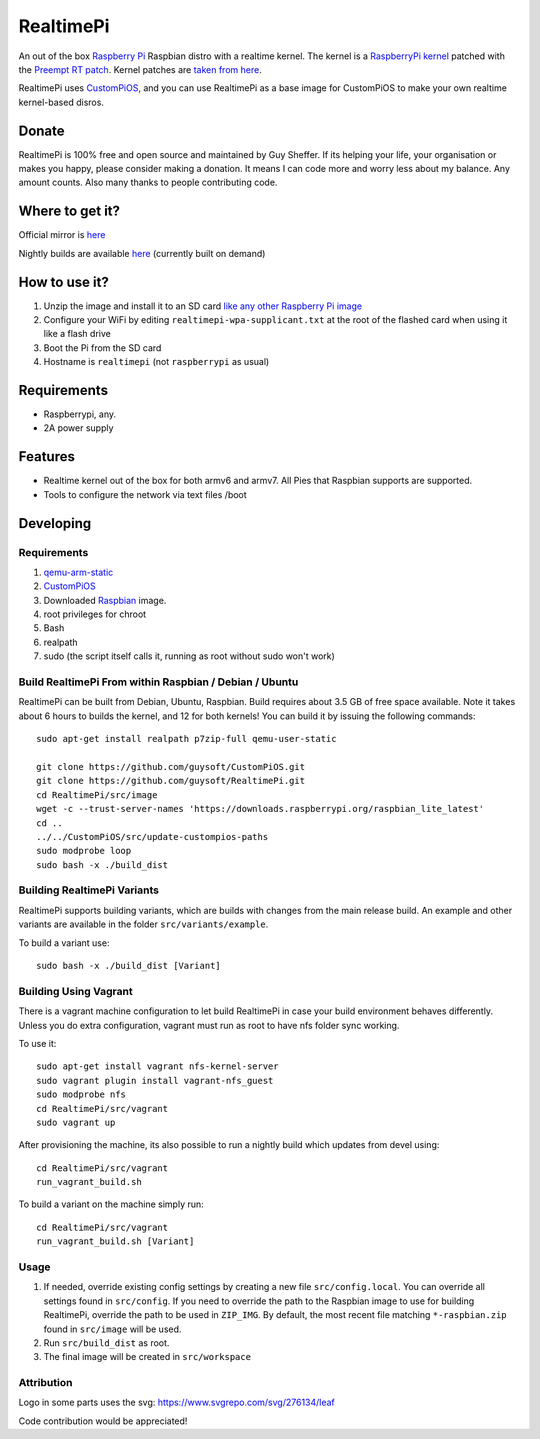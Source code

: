 RealtimePi
==========

An out of the box `Raspberry Pi <http://www.raspberrypi.org/>`_ Raspbian distro with a realtime kernel. The kernel is a  `RaspberryPi kernel <https://github.com/raspberrypi/linux>`_ patched with the `Preempt RT patch <https://wiki.linuxfoundation.org/realtime/start>`_. Kernel patches are `taken from here <https://wiki.linuxfoundation.org/realtime/documentation/howto/applications/preemptrt_setup>`_.

RealtimePi uses `CustomPiOS <https://github.com/guysoft/CustomPiOS>`_, and you can use RealtimePi as a base image for CustomPiOS to make your own realtime kernel-based disros.

Donate
------
RealtimePi is 100% free and open source and maintained by Guy Sheffer. If its helping your life, your organisation or makes you happy, please consider making a donation. It means I can code more and worry less about my balance. Any amount counts.
Also many thanks to people contributing code.

|paypal|

.. |paypal| image:: https://www.paypalobjects.com/en_US/i/btn/btn_donateCC_LG.gif
   :target: https://www.paypal.com/cgi-bin/webscr?cmd=_s-xclick&hosted_button_id=26VJ9MSBH3V3W&source=url

Where to get it?
----------------

Official mirror is `here <http://unofficialpi.org/Distros/RealtimePi>`_

Nightly builds are available `here <http://unofficialpi.org/Distros/RealtimePi/nightly/>`_ (currently built on demand)

How to use it?
--------------

#. Unzip the image and install it to an SD card `like any other Raspberry Pi image <https://www.raspberrypi.org/documentation/installation/installing-images/README.md>`_
#. Configure your WiFi by editing ``realtimepi-wpa-supplicant.txt`` at the root of the flashed card when using it like a flash drive
#. Boot the Pi from the SD card
#. Hostname is ``realtimepi`` (not ``raspberrypi`` as usual)


Requirements
------------
* Raspberrypi, any.
* 2A power supply

Features
--------

* Realtime kernel out of the box for both armv6 and armv7. All Pies that Raspbian supports are supported.
* Tools to configure the network via text files /boot

Developing
----------

Requirements
~~~~~~~~~~~~

#. `qemu-arm-static <http://packages.debian.org/sid/qemu-user-static>`_
#. `CustomPiOS <https://github.com/guysoft/CustomPiOS>`_
#. Downloaded `Raspbian <http://www.raspbian.org/>`_ image.
#. root privileges for chroot
#. Bash
#. realpath
#. sudo (the script itself calls it, running as root without sudo won't work)

Build RealtimePi From within Raspbian / Debian / Ubuntu
~~~~~~~~~~~~~~~~~~~~~~~~~~~~~~~~~~~~~~~~~~~~~~~~~~~~~~~~~~~~

RealtimePi can be built from Debian, Ubuntu, Raspbian.
Build requires about 3.5 GB of free space available.
Note it takes about 6 hours to builds the kernel, and 12 for both kernels!
You can build it by issuing the following commands::

    sudo apt-get install realpath p7zip-full qemu-user-static
    
    git clone https://github.com/guysoft/CustomPiOS.git
    git clone https://github.com/guysoft/RealtimePi.git
    cd RealtimePi/src/image
    wget -c --trust-server-names 'https://downloads.raspberrypi.org/raspbian_lite_latest'
    cd ..
    ../../CustomPiOS/src/update-custompios-paths
    sudo modprobe loop
    sudo bash -x ./build_dist
    
Building RealtimePi Variants
~~~~~~~~~~~~~~~~~~~~~~~~~~~~~~~~~

RealtimePi supports building variants, which are builds with changes from the main release build. An example and other variants are available in the folder ``src/variants/example``.

To build a variant use::

    sudo bash -x ./build_dist [Variant]
    
Building Using Vagrant
~~~~~~~~~~~~~~~~~~~~~~
There is a vagrant machine configuration to let build RealtimePi in case your build environment behaves differently. Unless you do extra configuration, vagrant must run as root to have nfs folder sync working.

To use it::

    sudo apt-get install vagrant nfs-kernel-server
    sudo vagrant plugin install vagrant-nfs_guest
    sudo modprobe nfs
    cd RealtimePi/src/vagrant
    sudo vagrant up

After provisioning the machine, its also possible to run a nightly build which updates from devel using::

    cd RealtimePi/src/vagrant
    run_vagrant_build.sh
    
To build a variant on the machine simply run::

    cd RealtimePi/src/vagrant
    run_vagrant_build.sh [Variant]

Usage
~~~~~

#. If needed, override existing config settings by creating a new file ``src/config.local``. You can override all settings found in ``src/config``. If you need to override the path to the Raspbian image to use for building RealtimePi, override the path to be used in ``ZIP_IMG``. By default, the most recent file matching ``*-raspbian.zip`` found in ``src/image`` will be used.
#. Run ``src/build_dist`` as root.
#. The final image will be created in ``src/workspace``

Attribution
~~~~~~~~~~~
Logo in some parts uses the svg: https://www.svgrepo.com/svg/276134/leaf

Code contribution would be appreciated!

